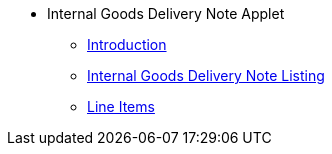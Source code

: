 * Internal Goods Delivery Note Applet 
** xref:introduction.adoc[Introduction]
** xref:internal-goods-delivery-note-listing.adoc[Internal Goods Delivery Note Listing]
** xref:line-items.adoc[Line Items]
